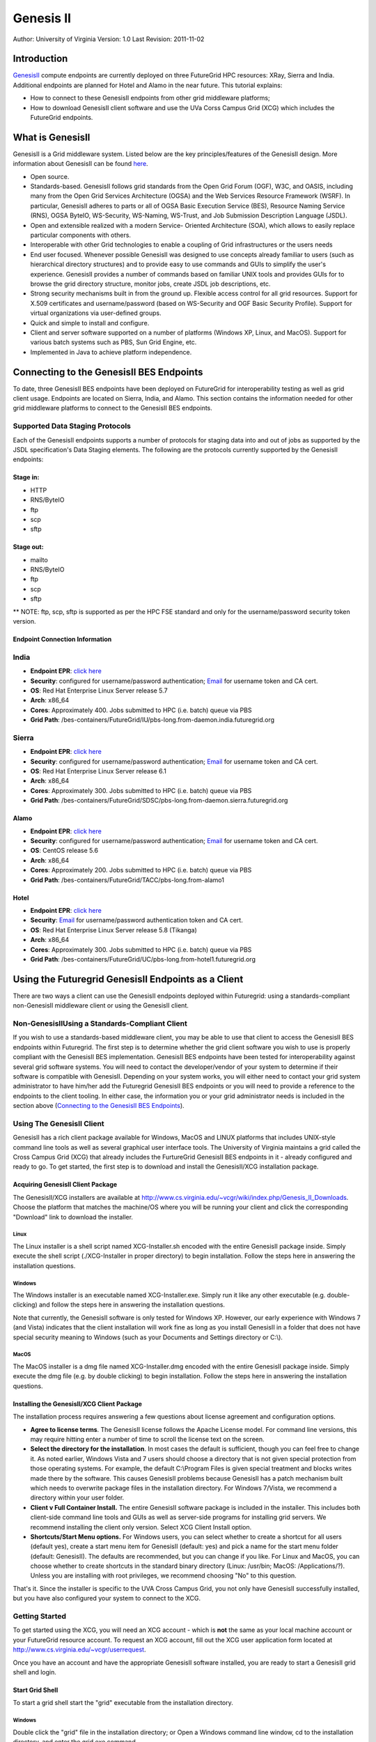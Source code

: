 **********************************************************************
Genesis II 
**********************************************************************

Author: University of Virginia
Version: 1.0
Last Revision: 2011-11-02

Introduction
=============

`GenesisII <http://www.genesis2.virginia.edu/wiki>`__ compute endpoints
are currently deployed on three FutureGrid HPC resources: XRay, Sierra
and India.  Additional endpoints are planned for Hotel and Alamo in the
near future.  This tutorial explains:

-  How to connect to these GenesisII endpoints from other grid
   middleware platforms;
-  How to download GenesisII client software and use the UVa Corss
   Campus Grid (XCG) which includes the FutureGrid endpoints.

What is GenesisII
=================

GenesisII is a Grid middleware system. Listed below are the key
principles/features of the GenesisII design. More information about
GenesisII can be found `here <http://www.genesis2.virginia.edu/wiki>`__.

-  Open source.

-  Standards-based. GenesisII follows grid standards from the Open Grid
   Forum (OGF), W3C, and OASIS, including many from the Open Grid
   Services Architecture (OGSA) and the Web Services Resource Framework
   (WSRF).  In particular, GenesisII adheres to parts or all of OGSA
   Basic Execution Service (BES), Resource Naming Service (RNS), OGSA
   ByteIO, WS-Security, WS-Naming, WS-Trust, and Job Submission
   Description Language (JSDL).

-  Open and extensible realized with a modern Service- Oriented
   Architecture (SOA), which allows to easily replace particular
   components with others.

-  Interoperable with other Grid technologies to enable a coupling of
   Grid infrastructures or the users needs

-  End user focused. Whenever possible GenesisII was designed to use
   concepts already familiar to users (such as hierarchical directory
   structures) and to provide easy to use commands and GUIs to simplify
   the user's experience.  GenesisII provides a number of commands based
   on familiar UNIX tools and provides GUIs for to browse the grid
   directory structure, monitor jobs, create JSDL job descriptions, etc.

-  Strong security mechanisms built in from the ground up.  Flexible
   access control for all grid resources.  Support for X.509
   certificates and username/password (based on WS-Security and OGF
   Basic Security Profile).  Support for virtual organizations via
   user-defined groups.

-  Quick and simple to install and configure.

-  Client and server software supported on a number of platforms
   (Windows XP, Linux, and MacOS).  Support for various batch systems
   such as PBS, Sun Grid Engine, etc.

-  Implemented in Java to achieve platform independence.

Connecting to the GenesisII BES Endpoints
=========================================

To date, three GenesisII BES endpoints have been deployed on FutureGrid
for interoperability testing as well as grid client usage. Endpoints are
located on Sierra, India, and Alamo. This section contains the
information needed for other grid middleware platforms to connect to the
GenesisII BES endpoints.

Supported Data Staging Protocols
----------------------

Each of the GenesisII endpoints supports a number of protocols for
staging data into and out of jobs as supported by the JSDL
specification's Data Staging elements.  The following are the protocols
currently supported by the GenesisII endpoints:


Stage in:
~~~~~~~~~

-  HTTP
-  RNS/ByteIO
-  ftp
-  scp
-  sftp

Stage out:
~~~~~~~~~~

-  mailto
-  RNS/ByteIO
-  ftp
-  scp
-  sftp

\*\* NOTE: ftp, scp, sftp is supported as per the HPC FSE standard and
only for the username/password security token version.

Endpoint Connection Information 
~~~~~~~~~~~~~~~~~~~~~~~~~~~~~~~~~~~~~~~~~~~~~~~~~~~~~~~~~~~~~~~~~~~~~~

India
-------------------------------

-  **Endpoint EPR**: `click
   here <https://portal.futuregrid.org/sites/default/files/india-epr-Nov-01-2011.txt>`__

-  **Security**: configured for username/password authentication;
   `Email <mailto:uvacse@virginia.edu>`__ for username token and CA
   cert.

-  **OS**: Red Hat Enterprise Linux Server release 5.7

-  **Arch**: x86\_64

-  **Cores**: Approximately 400. Jobs submitted to HPC (i.e. batch)
   queue via PBS
     
-  **Grid Path**:
   /bes-containers/FutureGrid/IU/pbs-long.from-daemon.india.futuregrid.org

Sierra
----------------------------------------------------------------------

-  **Endpoint EPR**: `click
   here <https://portal.futuregrid.org/sites/default/files/sierra-epr-Mar-22-2012_0.txt>`__

-  **Security**: configured for username/password authentication;
   `Email <mailto:uvacse@virginia.edu>`__ for username token and CA
   cert.

-  **OS**: Red Hat Enterprise Linux Server release 6.1

-  **Arch**: x86\_64

-  **Cores**: Approximately 300. Jobs submitted to HPC (i.e. batch)
   queue via PBS
     
-  **Grid Path**:
   /bes-containers/FutureGrid/SDSC/pbs-long.from-daemon.sierra.futuregrid.org

Alamo
~~~~~

-  **Endpoint EPR**: `click
   here <https://portal.futuregrid.org/sites/default/files/alamo-epr-Mar-22-2012_0.txt>`__

-  **Security**: configured for username/password authentication;
   `Email <mailto:uvacse@virginia.edu>`__ for username token and CA
   cert.

-  **OS**: CentOS release 5.6

-  **Arch**: x86\_64

-  **Cores**: Approximately 200. Jobs submitted to HPC (i.e. batch)
   queue via PBS
     
-  **Grid Path**: /bes-containers/FutureGrid/TACC/pbs-long.from-alamo1

Hotel
~~~~~

-  **Endpoint EPR**: `click
   here <https://portal.futuregrid.org/sites/default/files/hotel-epr-Apr-24-2012.txt>`__

-  **Security**: `Email <mailto:uvacse@virginia.edu>`__ for
   username/password authentication token and CA cert.

-  **OS**: Red Hat Enterprise Linux Server release 5.8 (Tikanga)

-  **Arch**: x86\_64
     
-  **Cores**: Approximately 300. Jobs submitted to HPC (i.e. batch)
   queue via PBS
     
-  **Grid Path**:
   /bes-containers/FutureGrid/UC/pbs-long.from-hotel1.futuregrid.org

Using the Futuregrid GenesisII Endpoints as a Client
====================================================

There are two ways a client can use the GenesisII endpoints deployed
within Futuregrid: using a standards-compliant non-GenesisII middleware
client or using the GenesisII client.

Non-GenesisIIUsing a Standards-Compliant Client
-----------------------------------------------

If you wish to use a standards-based middleware client, you may be
able to use that client to access the GenesisII BES endpoints within
Futuregrid.  The first step is to determine whether the grid client
software you wish to use is properly compliant with the GenesisII BES
implementation.  GenesisII BES endpoints have been tested for
interoperability against several grid software systems.  You will need
to contact the developer/vendor of your system to determine if their
software is compatible with GenesisII.  Depending on your system works,
you will either need to contact your grid system administrator to have
him/her add the Futuregrid GenesisII BES endpoints or you will need to
provide a reference to the endpoints to the client tooling.  In either
case, the information you or your grid administrator needs is included
in the section above (`Connecting to the GenesisII BES
Endpoints <#Connecting%20To%20GenesisII%20BES%20Endpoints>`__).


Using The GenesisII Client
--------------------------

GenesisII has a rich client package available for Windows, MacOS and
LINUX platforms that includes UNIX-style command line tools as well as
several graphical user interface tools.  The University of Virginia
maintains a grid called the Cross Campus Grid (XCG) that already
includes the FurtureGrid GenesisII BES endpoints in it - already
configured and ready to go.  To get started, the first step is to
download and install the GenesisII/XCG installation package.

Acquiring GenesisII Client Package
~~~~~~~~~~~~~~~~~~~~~~~~~~~~~~~~~~

The GenesisII/XCG installers are available at
`http://www.cs.virginia.edu/~vcgr/wiki/index.php/Genesis\_II\_Downloads <http://www.genesis2.virginia.edu/wiki/Main/Downloads>`__.
Choose the platform that matches the machine/OS where you will be
running your client and click the corresponding "Download" link to
download the installer.

Linux
^^^^^

The Linux installer is a shell script named XCG-Installer.sh encoded
with the entire GenesisII package inside.  Simply execute the shell
script (./XCG-Installer in proper directory) to begin installation. 
Follow the steps here in answering the installation questions.


Windows
^^^^^^^

The Windows installer is an executable named XCG-Installer.exe. 
Simply run it like any other executable (e.g. double-clicking) and
follow the steps here in answering the installation questions.

Note that currently, the GenesisII software is only tested for
Windows XP.  However, our early experience with Windows 7 (and Vista)
indicates that the client installation will work fine as long as you
install GenesisII in a folder that does not have special security
meaning to Windows (such as your Documents and Settings directory or
C:\\).

MacOS
^^^^^

The MacOS installer is a dmg file named XCG-Installer.dmg encoded with
the entire GenesisII package inside.  Simply execute the dmg file (e.g.
by double clicking) to begin installation.  Follow the steps here in
answering the installation questions.


Installing the GenesisII/XCG Client Package
~~~~~~~~~~~~~~~~~~~~~~~~~~~~~~~~~~~~~~~~~~~

The installation process requires answering a few questions about
license agreement and configuration options.

-  **Agree to license terms**.  The GenesisII license follows the Apache
   License model.  For command line versions, this may require hitting
   enter a number of time to scroll the license text on the screen.
-  **Select the directory for the installation**.  In most cases the
   default is sufficient, though you can feel free to change it.  As
   noted earlier, Windows Vista and 7 users should choose a directory
   that is not given special protection from those operating systems. 
   For example, the default C:\\Program Files is given special treatment
   and blocks writes made there by the software.  This causes GenesisII
   problems because GenesisII has a patch mechanism built which needs to
   overwrite package files in the installation directory.  For Windows
   7/Vista, we recommend a directory within your user folder.
-  **Client v Full Container Install.**  The entire GenesisII software
   package is included in the installer.  This includes both client-side
   command line tools and GUIs as well as server-side programs for
   installing grid servers.  We recommend installing the client only
   version.  Select XCG Client Install option.  
-  **Shortcuts/Start Menu options.**  For Windows users, you can select
   whether to create a shortcut for all users (default yes), create a
   start menu item for GenesisII (default: yes) and pick a name for the
   start menu folder (default: GenesisII).  The defaults are
   recommended, but you can change if you like.  For Linux and MacOS,
   you can choose whether to create shortcuts in the standard binary
   directory (Linux: /usr/bin; MacOS: /Applications/?).  Unless you are
   installing with root privileges, we recommend choosing "No" to this
   question.

That's it.  Since the installer is specific to the UVA Cross Campus
Grid, you not only have GenesisII successfully installed, but you have
also configured your system to connect to the XCG.


Getting Started
---------------

To get started using the XCG, you will need an XCG account - which is
**not** the same as your local machine account or your FutureGrid
resource account. To request an XCG account, fill out the XCG user
application form located at
`http://www.cs.virginia.edu/~vcgr/userrequest <https://www.cs.virginia.edu/~vcgr/userrequest/>`__.

Once you have an account and have the appropriate GenesisII software
installed, you are ready to start a GenesisII grid shell and login.

Start Grid Shell
~~~~~~~~~~~~~~~~

To start a grid shell start the "grid" executable from the installation
directory.

Windows
^^^^^^^

Double click the "grid" file in the installation directory;
or
Open a Windows command line window, cd to the installation directory,
and enter the grid.exe command.

Linux or MacOS
^^^^^^^^^^^^^^

If you have a Window manager running, double click on the grid binary
in the installation directory
or
Open a shell, cd to the installation directory and enter the grid
command

.. code:: _fck_mw_lspace

     $> cd <installation directory>
     $> grid

**LogIn**
Once you have a grid shell open, you need to be logged into your XCG
grid account in order to perform most useful commands. First check to
see if you are already logged in - the "whoami" command prints out your
current credentials. If you are not logged in, it should look like this
(the Client Tool Identity is an automatically generated certificate used
by GenesisII client commands and does not carry any authentication
information):

.. code:: _fck_mw_lspace

     $XCG> whoami
     Client Tool Identity:
        "Client Cert EFC05BB7-295A-B313-E0E0-95A8CE61EB68"
     $XCG>

To login, use the "login" command.  The syntax is "login
--username=<grid user name>".  After running this command, a popup
window will prompt you for your password

.. code:: _fck_mw_lspace

     $XCG> login --username=jfk3w
     $XCG> whoami
     Client Tool Identity:
        "Client Cert EFC05BB7-295A-B313-E0E0-95A8CE61EB68"
     "jfk3w" -> "Client Cert EFC05BB7-295A-B313-E0E0-95A8CE61EB68"
     "uva-idp-group.2010" -> "Client Cert EFC05BB7-295A-B313-E0E0-95A8CE61EB68" 
     $XCG> 

The output from the post-login whoami command indicates that I have 2
new certificates - one that asserts that I am user jfk3w, and another
that asserts that I have the permissions of the group
"uva-idp-group.2010".  The XCG uses the uva-idp-group.2010 to set
permissions for all approved XCG users.  Your membership in this group
is done by XCG administrators when you account is created.  If you later
create new groups or are added to other existing groups, your login will
automatically acquire the extra credentials to assert that you are a
member of that group (assuming the group allows you access).

Running Jobs
~~~~~~~~~~~~

To learn how the basics about executing and monitoring jobs using
GenesisII and the XCG, please refer to `XCG
Tutorial <https://portal.futuregrid.org/sites/default/files/XCG%20Tutorial.pdf>`__
document.

Getting Help
------------

To get help using the XCG send email to the UVA Computational Science
and Engineering (UVACSE) group at uvacse@virginia.edu.  You can also use
the `GenesisII web
site <http://www.genesis2.virginia.edu/wiki/Main/HomePage>`__ and the
`XCG web
site <http://www.cs.virginia.edu/~xcgshare/wiki/index.php/Homepage>`__
to look at further documentation and FAQs

+-------------------------------------------------------------------------------------------------------------------+-----------+
| Endpoints                                                                                                        | Size      |
+===================================================================================================================+===========+
| `india-epr-Nov-01-2011.txt <https://portal.futuregrid.org/sites/default/files/india-epr-Nov-01-2011.txt>`__       | 7.8 KB    |
+-------------------------------------------------------------------------------------------------------------------+-----------+
| `sierra-epr-Mar-22-2012.txt <https://portal.futuregrid.org/sites/default/files/sierra-epr-Mar-22-2012_0.txt>`__   | 7.8 KB    |
+-------------------------------------------------------------------------------------------------------------------+-----------+
| `alamo-epr-Mar-22-2012.txt <https://portal.futuregrid.org/sites/default/files/alamo-epr-Mar-22-2012_0.txt>`__     | 7.82 KB   |
+-------------------------------------------------------------------------------------------------------------------+-----------+
| `hotel-epr-Apr-24-2012.txt <https://portal.futuregrid.org/sites/default/files/hotel-epr-Apr-24-2012.txt>`__       | 7.86 KB   |
+-------------------------------------------------------------------------------------------------------------------+-----------+
